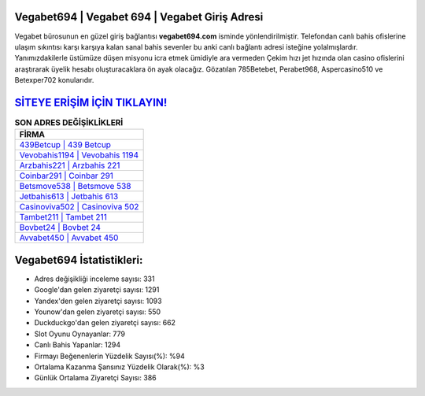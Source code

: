 ﻿Vegabet694 | Vegabet 694 | Vegabet Giriş Adresi
===================================

.. image:: images/vegabet-giris.jpg
   :width: 600
   
Vegabet bürosunun en güzel giriş bağlantısı **vegabet694.com** isminde yönlendirilmiştir. Telefondan canlı bahis ofislerine ulaşım sıkıntısı karşı karşıya kalan sanal bahis sevenler bu anki canlı bağlantı adresi isteğine yolalmışlardır. Yanımızdakilerle üstümüze düşen misyonu icra etmek ümidiyle ara vermeden Çekim hızı jet hızında olan casino ofislerini araştırarak üyelik hesabı oluşturacaklara ön ayak olacağız. Gözatılan 785Betebet, Perabet968, Aspercasino510 ve Betexper702 konularıdır.

`SİTEYE ERİŞİM İÇİN TIKLAYIN! <https://uclck.me/gonow>`_
==============

.. list-table:: **SON ADRES DEĞİŞİKLİKLERİ**
   :widths: 100
   :header-rows: 1

   * - FİRMA
   * - `439Betcup | 439 Betcup <439betcup-439-betcup-betcup-giris-adresi.html>`_
   * - `Vevobahis1194 | Vevobahis 1194 <vevobahis1194-vevobahis-1194-vevobahis-giris-adresi.html>`_
   * - `Arzbahis221 | Arzbahis 221 <arzbahis221-arzbahis-221-arzbahis-giris-adresi.html>`_	 
   * - `Coinbar291 | Coinbar 291 <coinbar291-coinbar-291-coinbar-giris-adresi.html>`_	 
   * - `Betsmove538 | Betsmove 538 <betsmove538-betsmove-538-betsmove-giris-adresi.html>`_ 
   * - `Jetbahis613 | Jetbahis 613 <jetbahis613-jetbahis-613-jetbahis-giris-adresi.html>`_
   * - `Casinoviva502 | Casinoviva 502 <casinoviva502-casinoviva-502-casinoviva-giris-adresi.html>`_	 
   * - `Tambet211 | Tambet 211 <tambet211-tambet-211-tambet-giris-adresi.html>`_
   * - `Bovbet24 | Bovbet 24 <bovbet24-bovbet-24-bovbet-giris-adresi.html>`_
   * - `Avvabet450 | Avvabet 450 <avvabet450-avvabet-450-avvabet-giris-adresi.html>`_
	 
Vegabet694 İstatistikleri:
===================================	 
* Adres değişikliği inceleme sayısı: 331
* Google'dan gelen ziyaretçi sayısı: 1291
* Yandex'den gelen ziyaretçi sayısı: 1093
* Younow'dan gelen ziyaretçi sayısı: 550
* Duckduckgo'dan gelen ziyaretçi sayısı: 662
* Slot Oyunu Oynayanlar: 779
* Canlı Bahis Yapanlar: 1294
* Firmayı Beğenenlerin Yüzdelik Sayısı(%): %94
* Ortalama Kazanma Şansınız Yüzdelik Olarak(%): %3
* Günlük Ortalama Ziyaretçi Sayısı: 386
